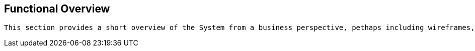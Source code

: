 == Functional Overview

[small]
----
This section provides a short overview of the System from a business perspective, pethaps including wireframes, UI mockups, screenshots, workflow giagrams, business process diagrams, etc.
----
